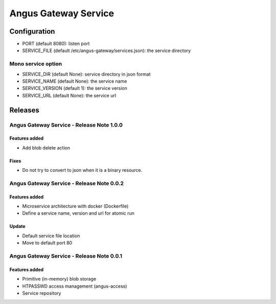 =====================
Angus Gateway Service
=====================

Configuration
=============

* PORT (default 8080): listen port
* SERVICE_FILE (default /etc/angus-gateway/services.json): the service
  directory

Mono service option
+++++++++++++++++++

* SERVICE_DIR (default None): service directory in json format
* SERVICE_NAME (default None): the service name
* SERVICE_VERSION (default 1): the service version
* SERVICE_URL (default None): the service url

Releases
========

Angus Gateway Service - Release Note 1.0.0
++++++++++++++++++++++++++++++++++++++++++

Features added
--------------
* Add blob delete action

Fixes
------
* Do not try to convert to json when it is a binary resource.



Angus Gateway Service - Release Note 0.0.2
++++++++++++++++++++++++++++++++++++++++++

Features added
--------------
* Microservice architecture with docker (Dockerfile)
* Define a service name, version and url for atomic run

Update
------
* Default service file location
* Move to default port 80



Angus Gateway Service - Release Note 0.0.1
++++++++++++++++++++++++++++++++++++++++++

Features added
--------------

* Primitive (in-memory) blob storage
* HTPASSWD access management (angus-access)
* Service repository
